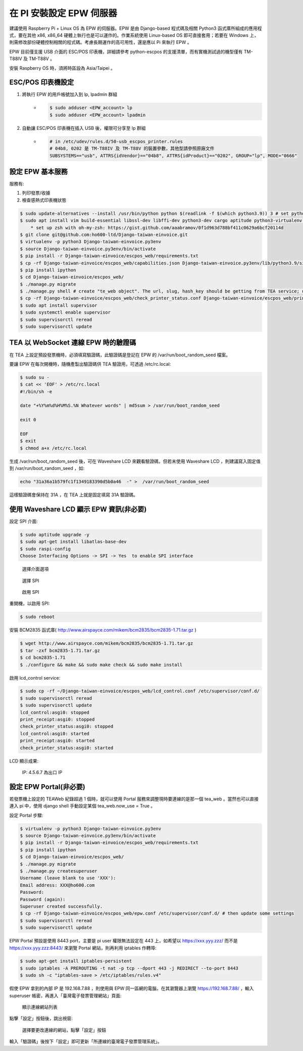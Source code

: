 在 PI 安裝設定 EPW 伺服器
===============================================================================

建議使用 Raspberry Pi + Linux OS 為 EPW 的伺服器。\
EPW 是由 Django-based 程式碼及相關 Python3 函式庫所組成的應用程式，\
要在其他 x86, x86_64 硬體上執行也是可以運作的。作業系統使用 Linux-based OS 即可直接套用；\
若要在 Windows 上，則需修改部份硬體控制相關的程式碼。\
考慮長期運作的高可用性，還是應以 Pi 來執行 EPW 。

EPW 目前僅支援 USB 介面的 ESC/POS 印表機，詳細請參考 python-escpos 的支援清單，而有實機測試過的機型僅有 TM-T88IV 及 TM-T88V 。

安裝 Raspberry OS 時，須將時區設為 Asia/Taipei 。

ESC/POS 印表機設定
-------------------------------------------------------------------------------

1. 將執行 EPW 的用戶帳號加入到 lp, lpadmin 群組
    * .. code-block:: sh

        $ sudo adduser <EPW_account> lp
        $ sudo adduser <EPW_account> lpadmin
#. 自動讓 ESC/POS 印表機在插入 USB 後，權限可分享至 lp 群組
    * .. code-block:: text

        # in /etc/udev/rules.d/50-usb_escpos_printer.rules
        # 04b8, 0202 是 TM-T88IV 及 TM-T88V 的裝置參數，其他型請參照原廠文件
        SUBSYSTEMS=="usb", ATTRS{idVendor}=="04b8", ATTRS{idProduct}=="0202", GROUP="lp", MODE="0666"

設定 EPW 基本服務
-------------------------------------------------------------------------------

服務有:

1. 列印發票/收據
2. 檢查感熱式印表機狀態

.. code-block:: sh

    $ sudo update-alternatives --install /usr/bin/python python $(readlink -f $(which python3.9)) 3 # set python3 as default
    $ sudo apt install vim build-essential libssl-dev libffi-dev python3-dev cargo aptitude python3-virtualenv sqlite3 ttf-wqy-zenhei mlocate zsh
        * set up zsh with oh-my-zsh: https://gist.github.com/aaabramov/0f1d963d788bf411c0629a6bcf20114d
    $ git clone git@github.com:ho600-ltd/Django-taiwan-einvoice.git
    $ virtualenv -p python3 Django-taiwan-einvoice.py3env
    $ source Django-taiwan-einvoice.py3env/bin/activate
    $ pip install -r Django-taiwan-einvoice/escpos_web/requirements.txt
    $ cp -rf Django-taiwan-einvoice/escpos_web/capabilities.json Django-taiwan-einvoice.py3env/lib/python3.9/site-packages/escpos/
    $ pip install ipython
    $ cd Django-taiwan-einvoice/escpos_web/
    $ ./manage.py migrate
    $ ./manage.py shell # create "te_web object". The url, slug, hash_key should be getting from TEA service; update "Printer object"
    $ cp -rf Django-taiwan-einvoice/escpos_web/check_printer_status.conf Django-taiwan-einvoice/escpos_web/print_receipt.conf /etc/supervisor/conf.d/ # then update some settings
    $ sudo apt install supervisor
    $ sudo systemctl enable supervisor
    $ sudo supervisorctl reread
    $ sudo supervisorctl update

TEA 以 WebSocket 連線 EPW 時的驗證碼
-------------------------------------------------------------------------------

在 TEA 上設定預設發票機時，必須填寫驗證碼，此驗證碼是登記在 EPW 的 /var/run/boot_random_seed 檔案。

要讓 EPW 在每次開機時，隨機產製出驗證碼供 TEA 驗證用，可透過 /etc/rc.local:

.. code-block:: sh

    $ sudo su -
    $ cat << 'EOF' > /etc/rc.local
    #!/bin/sh -e

    date "+%Y%m%d%H%M%S.%N Whatever words" | md5sum > /var/run/boot_random_seed

    exit 0

    EOF
    $ exit
    $ chmod a+x /etc/rc.local

生成 /var/run/boot_random_seed 後，可在 Waveshare LCD 來觀看驗證碼，\
但若未使用 Waveshare LCD ，則建議寫入固定值到 /var/run/boot_random_seed ，如:

.. code-block:: sh

    echo "31a36a1b579fc1f1349183390d5b0a46  -" >  /var/run/boot_random_seed

這樣驗證碼會保持在 31A ，在 TEA 上就是固定填寫 31A 驗證碼。

使用 Waveshare LCD 顯示 EPW 資訊(非必要)
-------------------------------------------------------------------------------

設定 SPI 介面:

.. code-block:: sh

    $ sudo aptitude upgrade -y
    $ sudo apt-get install libatlas-base-dev
    $ sudo raspi-config
    Choose Interfacing Options -> SPI -> Yes  to enable SPI interface

.. figure:: install_epw_in_pi/PI_interfaces.png
    :width: 600px

    選擇介面選項

.. figure:: install_epw_in_pi/SPI.png
    :width: 600px

    選擇 SPI

.. figure:: install_epw_in_pi/Enable_SPI.png
    :width: 600px

    啟用 SPI

重開機，以啟用 SPI:

.. code-block:: sh

    $ sudo reboot

安裝 BCM2835 函式庫( http://www.airspayce.com/mikem/bcm2835/bcm2835-1.71.tar.gz )

.. code-block:: sh

    $ wget http://www.airspayce.com/mikem/bcm2835/bcm2835-1.71.tar.gz
    $ tar -zxf bcm2835-1.71.tar.gz
    $ cd bcm2835-1.71
    $ ./configure && make && sudo make check && sudo make install

啟用 lcd_control service:

.. code-block:: sh

    $ sudo cp -rf ~/Django-taiwan-einvoice/escpos_web/lcd_control.conf /etc/supervisor/conf.d/
    $ sudo supervisorctl reread
    $ sudo supervisorctl update
    lcd_control:asgi0: stopped
    print_receipt:asgi0: stopped
    check_printer_status:asgi0: stopped
    lcd_control:asgi0: started
    print_receipt:asgi0: started
    check_printer_status:asgi0: started

LCD 顯示成果:

.. figure:: install_epw_in_pi/Result.jpeg
    :width: 600px

    IP: 4.5.6.7 為出口 IP

.. _設定 EPW Portal(非必要):

設定 EPW Portal(非必要)
-------------------------------------------------------------------------------

若發票機上設定的 TEAWeb 紀錄超過 1 個時，就可以使用 Portal 服務來調整現時要連線的是那一個 tea_web 。\
當然也可以直接連入 pi 中，使用 django shell 手動設定某個 tea_web.now_use = True 。

設定 Portal 步驟:

.. code-block:: sh

    $ virtualenv -p python3 Django-taiwan-einvoice.py3env
    $ source Django-taiwan-einvoice.py3env/bin/activate
    $ pip install -r Django-taiwan-einvoice/escpos_web/requirements.txt
    $ pip install ipython
    $ cd Django-taiwan-einvoice/escpos_web/
    $ ./manage.py migrate
    $ ./manage.py createsuperuser
    Username (leave blank to use 'XXX'): 
    Email address: XXX@ho600.com
    Password: 
    Password (again): 
    Superuser created successfully.
    $ cp -rf Django-taiwan-einvoice/escpos_web/epw.conf /etc/supervisor/conf.d/ # then update some settings
    $ sudo supervisorctl reread
    $ sudo supervisorctl update

EPW Portal 預設是使用 8443 port，主要是 pi user 權限無法設定在 443 上，如希望以 https://xxx.yyy.zzz/ 而不是 https://xxx.yyy.zzz:8443/ 來瀏覽 Portal 網站，\
則再利用 iptables 作轉埠:

.. code-block:: sh

    $ sudo apt-get install iptables-persistent
    $ sudo iptables -A PREROUTING -t nat -p tcp --dport 443 -j REDIRECT --to-port 8443
    $ sudo sh -c "iptables-save > /etc/iptables/rules.v4"

假使 EPW 拿到的內部 IP 是 192.168.7.88 ，\
則使用與 EPW 同一區網的電腦，在其瀏覽器上瀏覽 https://192.168.7.88/ ，輸入 superuser 帳密，再進入「臺灣電子發票管理網站」頁面:

.. figure:: install_epw_in_pi/epw-001.png
    :width: 600px

    顯示連線網站列表

點擊「設定」按鈕後，跳出視窗:

.. figure:: install_epw_in_pi/epw-002.png
    :width: 600px

    選擇要更改連線的網站，點擊「設定」按鈕

輸入「驗證碼」後按下「設定」即可更新「所連線的臺灣電子發票管理系統」。
